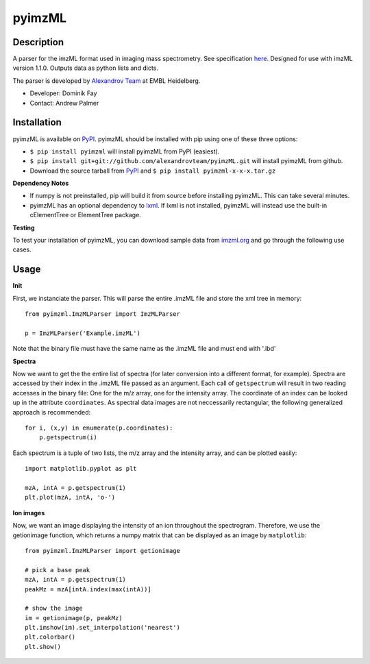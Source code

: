 pyimzML
=============
Description
-----------
A parser for the imzML format used in imaging mass spectrometry. See specification
`here  <http://imzml.org/download/imzml/specifications_imzML1.1.0_RC1.pdf>`_.
Designed for use with imzML version 1.1.0. Outputs data as python lists and dicts.

The parser is developed by `Alexandrov Team <http://www.embl.de/research/units/scb/alexandrov/index.html>`_ at EMBL Heidelberg.

* Developer: Dominik Fay
* Contact: Andrew Palmer

Installation
------------
pyimzML is available on `PyPI <https://pypi.python.org/pypi/pyimzML>`_. pyimzML
should be installed with pip using one of these three options:

* ``$ pip install pyimzml`` will install pyimzML from PyPI (easiest).
* ``$ pip install git+git://github.com/alexandrovteam/pyimzML.git`` will install pyimzML from github.
* Download the source tarball from `PyPI <https://pypi.python.org/pypi/pyimzML>`_ and ``$ pip install pyimzml-x-x-x.tar.gz``

**Dependency Notes**

* If numpy is not preinstalled, pip will build it from source before installing pyimzML. This can take several minutes.
* pyimzML has an optional dependency to `lxml <http://lxml.de/index.html>`_. If lxml is not installed, pyimzML will instead use the built-in cElementTree or ElementTree package.

**Testing**

To test your installation of pyimzML, you can download sample data from `imzml.org <http://imzml.org/index.php?option=com_content&view=article&id=186&Itemid=68>`_ and go through the following use cases.

Usage
-----
**Init**

First, we instanciate the parser. This will parse the entire .imzML file and
store the xml tree in memory::

    from pyimzml.ImzMLParser import ImzMLParser

    p = ImzMLParser('Example.imzML')

Note that the binary file must have the same name as the .imzML file and must
end with \'.ibd\'

**Spectra**

Now we want to get the the entire list of spectra (for later conversion into a
different format, for example). Spectra are accessed by their index in the
.imzML file passed as an argument. Each call of ``getspectrum`` will result in
two reading accesses in the binary file: One for the m/z array, one for the
intensity array. The coordinate of an index can be looked up in the attribute
``coordinates``. As spectral data images are not neccessarily rectangular, the
following generalized approach is recommended::

    for i, (x,y) in enumerate(p.coordinates):
        p.getspectrum(i)

Each spectrum is a tuple of two lists, the m/z array and the intensity array,
and can be plotted easily::

    import matplotlib.pyplot as plt

    mzA, intA = p.getspectrum(1)
    plt.plot(mzA, intA, 'o-')

**Ion images**

Now, we want an image displaying the intensity of an ion throughout the
spectrogram. Therefore, we use the getionimage function, which returns a numpy
matrix that can be displayed as an image by ``matplotlib``::

    from pyimzml.ImzMLParser import getionimage

    # pick a base peak
    mzA, intA = p.getspectrum(1)
    peakMz = mzA[intA.index(max(intA))]

    # show the image
    im = getionimage(p, peakMz)
    plt.imshow(im).set_interpolation('nearest')
    plt.colorbar()
    plt.show()

